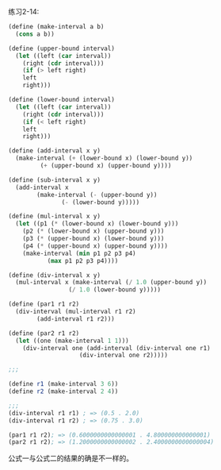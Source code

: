 #+LATEX_CLASS: ramsay-org-article
#+LATEX_CLASS_OPTIONS: [oneside,A4paper,12pt]
#+AUTHOR: Ramsay Leung
#+EMAIL: ramsayleung@gmail.com
#+DATE: 2022-11-12 六 20:42
练习2-14:

#+begin_src scheme
  (define (make-interval a b)
    (cons a b))

  (define (upper-bound interval)
    (let ((left (car interval))
	  (right (cdr interval)))
      (if (> left right)
	  left
	  right)))

  (define (lower-bound interval)
    (let ((left (car interval))
	  (right (cdr interval)))
      (if (< left right)
	  left
	  right)))

  (define (add-interval x y)
    (make-interval (+ (lower-bound x) (lower-bound y))
		   (+ (upper-bound x) (upper-bound y))))

  (define (sub-interval x y)
    (add-interval x
		  (make-interval (- (upper-bound y))
				 (- (lower-bound y)))))

  (define (mul-interval x y)
    (let ((p1 (* (lower-bound x) (lower-bound y)))
	  (p2 (* (lower-bound x) (upper-bound y)))
	  (p3 (* (upper-bound x) (lower-bound y)))
	  (p4 (* (upper-bound x) (upper-bound y))))
      (make-interval (min p1 p2 p3 p4)
		     (max p1 p2 p3 p4))))

  (define (div-interval x y)
    (mul-interval x (make-interval (/ 1.0 (upper-bound y))
				   (/ 1.0 (lower-bound y)))))

  (define (par1 r1 r2)
    (div-interval (mul-interval r1 r2)
		  (add-interval r1 r2)))

  (define (par2 r1 r2)
    (let ((one (make-interval 1 1)))
      (div-interval one (add-interval (div-interval one r1)
				      (div-interval one r2)))))

  ;;; 

  (define r1 (make-interval 3 6))
  (define r2 (make-interval 2 4))

  ;;; 
  (div-interval r1 r1) ; => (0.5 . 2.0)
  (div-interval r1 r2) ; => (0.75 . 3.0)

  (par1 r1 r2); => (0.6000000000000001 . 4.800000000000001)
  (par2 r1 r2); => (1.2000000000000002 . 2.4000000000000004)
#+end_src

公式一与公式二的结果的确是不一样的。
